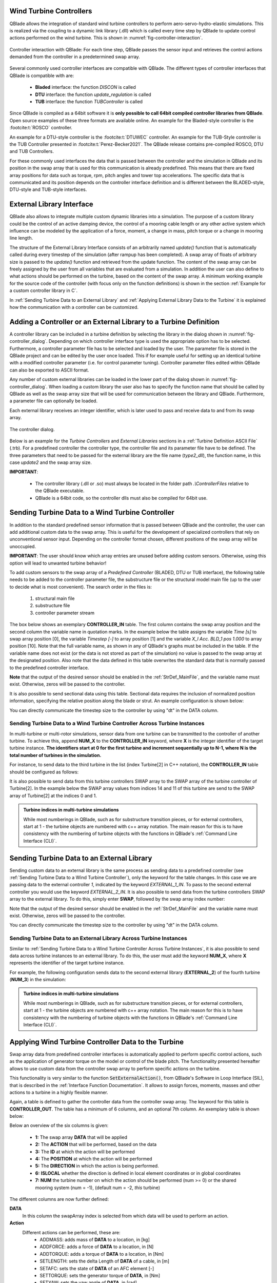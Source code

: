 Wind Turbine Controllers
------------------------

QBlade allows the integration of  standard wind turbine controllers to perform aero-servo-hydro-elastic simulations. This is realized via the coupling to a dynamic link library (.dll) which is called every time step by QBlade to update control actions performed on the wind turbine. This is shown in :numref:`fig-controller-interaction`.

.. _fig-controller-interaction:
.. figure:: controller_interaction.png
    :align: center
    :alt: Controller Interaction with QBlade.

    Controller interaction with QBlade: For each time step, QBlade passes the sensor input and retrieves the control actions demanded from the controller in a predetermined swap array.

Several commonly used controller interfaces are compatible with QBlade. The different types of controller interfaces that QBlade is compatible with are:

 * **Bladed** interface: the function *DISCON* is called 
 * **DTU** interface: the function *update_regulation* is called
 * **TUB** interface: the function *TUBController* is called
 
Since QBlade is compiled as a 64bit software it is **only possible to call 64bit compiled controller libraries from QBlade**. Open source examples of these three formats are available online. An example for the Bladed-style controller is the :footcite:t:`ROSCO` controller. 

An example for a DTU-style controller is the :footcite:t:`DTUWEC` controller. An example for the TUB-Style controller is the TUB Controller presented in :footcite:t:`Perez-Becker2021`. The QBlade release contains pre-compiled ROSCO, DTU and TUB Controllers.  

For these commonly used interfaces the data that is passed between the controller and the simulation in QBlade and its position in the swap array that is used for this communication is already predefined. This means that there are fixed array positions for data such as torque, rpm, pitch angles and tower top accelerations. The specific data that is communicated and its position depends on the controller interface definition and is different between the BLADED-style, DTU-style and TUB-style interfaces.
 
External Library Interface
--------------------------

QBlade also allows to integrate multiple custom dynamic libraries into a simulation. The purpose of a custom library could be the control of an active damping device, the control of a mooring cable length or any other active system which influence can be modeled by the application of a force, moment, a change in mass, pitch torque or a change in mooring line length. 

The structure of the External Library Interface consists of an arbitrarily named *update()* function that is automatically called during every timestep of the simulation (after rampup has been completed). A swap array of floats of arbitrary size is passed to the *update()* function and retrieved from the update function. The content of the swap array can be freely assigned by the user from all variables that are evaluated from a simulation. In addition the user can also define to what actions should be performed on the turbine, based on the content of the swap array. A minimum working example for the source code of the controller (with focus only on the function definitions) is shown in the section :ref:`Example for a custom controller library in C`.
	
In :ref:`Sending Turbine Data to an External Library` and  :ref:`Applying External Library Data to the Turbine` it is explained how the communication with a controller can be customized. 

Adding a Controller or an External Library to a Turbine Definition
------------------------------------------------------------------

A controller library can be included in a turbine definition by selecting the library in the dialog shown in :numref:`fig-controller_dialog`. Depending on which controller interface type is used the appropriate option has to be selected. Furthermore, a controller parameter file has to be selected and loaded by the user. The parameter file is stored in the QBlade project and can be edited by the user once loaded. This if for example useful for setting up an identical turbine with a modified controller parameter (i.e. for control parameter tuning). Controller parameter files edited within QBlade can also be exported to ASCII format. 

Any number of custom external libraries can be loaded in the lower part of the dialog shown in :numref:`fig-controller_dialog`. When loading a custom library the user also has to specify the function name that should be called by QBlade as well as the swap array size that will be used for communication between the library and QBlade. Furthermore, a parameter file can optionally be loaded. 

Each external library receives an integer identifier, which is later used to pass and receive data to and from its swap array.

.. _fig-controller_dialog:
.. figure:: controller_dialog.png
    :align: center
    :scale: 80%
    :alt: The controller dialog.
    
    The controller dialog.
    
Below is an example for the *Turbine Controllers* and *External Libraries* sections in a :ref:`Turbine Definition ASCII File` (.trb). For a predefined controller the controller type, the controller file and its parameter file have to be defined. The three parameters that need to be passed for the external library are the file name (*type2_dll*), the function name, in this case *update2* and the swap array size.

.. code-block:: console
	:caption: : customDll.cpp
	
	----------------------------------------Turbine Controller-----------------------------------------------------------
	3                                        CONTROLLERTYPE     - the type of turbine controller 0 = none, 1 = BLADED, 2 = DTU, 3 = TUB
	TUBCon_1.3.9_64Bit                       CONTROLLERFILE     - the controller file name, WITHOUT file ending (.dll or .so ) - leave blank if unused
	Control/TUBCon_Params_V1.3.9_NREL5MW.xml PARAMETERFILE      - the controller parameter file name (leave blank if unused)

	----------------------------------------External Libraries-----------------------------------------------------------
	type2_dll                                LIBFILE_1          - the library file name, WITHOUT file ending (.dll or .so )
	update2                                  LIBFUNCTION_1      - the library function name that should be called every timestep
	100                                      LIBARRAYSIZE_1     - the library swap array size for data exchange
	param.txt                                LIBPARAMETERFILE_1 - the library parameter file name (leave blank if unused)

**IMPORTANT**: 

 - The controller library (.dll or .so) must always be located in the folder path *.\\ControllerFiles* relative to the QBlade executable. 
 - QBlade is a 64bit code, so the controller dlls must also be compiled for 64bit use. 


Sending Turbine Data to a Wind Turbine Controller
-------------------------------------------------

In addition to the standard predefined sensor information that is passed between QBlade and the controller, the user can add additional custom data to the swap array. This is useful for the development of specialized controllers that rely on unconventional sensor input. Depending on the controller format chosen, different positions of the swap array will be unoccupied. 

**IMPORTANT**: The user should know which array entries are unused before adding custom sensors. Otherwise, using this option will lead to unwanted turbine behavior!

To add custom sensors to the swap array of a *Predefined Controller* (BLADED, DTU or TUB interface), the following table needs to be added to the controller parameter file, the substructure file or the structural model main file (up to the user to decide what is most convenient). The search order in the files is:

 1. structural main file
 2. substructure file
 3. controller parameter stream

The box below shows an exemplary **CONTROLLER_IN** table. The first column contains the swap array position and the second column the variable name in quotation marks. In the example below the table assigns the variable *Time [s]* to swap array position [0], the variable *Timestep [-]* to array position [1] and the variable *X_l Acc. BLD_1 pos 1.000* to array position [10]. Note that the full variable name, as shown in any of QBlade's graphs must be included in the table. If the variable name does not exist (or the data is not stored as part of the simulation) no value is passed to the swap array at the designated position. Also note that the data defined in this table overwrites the standard data that is normally passed to the predefined controller interface.

.. code-block:: console
	:caption: : CONTROLLER_IN Table
	
	CONTROLLER_IN
	SWAP DATA
	0    "Time [s]"
	1    "Timestep [-]"
	10   "X_l Acc. BLD_1 pos 1.000"

**Note** that the output of the desired sensor should be enabled in the :ref:`StrDef_MainFile`, and the variable name must exist. Otherwise, zeros will be passed to the controller.

It is also possible to send sectional data using this table. Sectional data requires the inclusion of normalized position information, specifying the relative position along the blade or strut. An example configuration is shown below:

.. code-block:: console
    :caption: CONTROLLER_IN Table Example – Sending Sectional Data

    CONTROLLER_IN
    SWAP DATA POSITION
    0    "Angle of Attack at 0.25c (at section) Blade 1 [deg]" 0.5
    1    "Circulation (at section) Blade 2 [m^2/s]" 0.2
    10   "Time [s]"
	
You can directly communicate the timestep size to the controller by using "dt" in the DATA column.

Sending Turbine Data to a Wind Turbine Controller Across Turbine Instances
^^^^^^^^^^^^^^^^^^^^^^^^^^^^^^^^^^^^^^^^^^^^^^^^^^^^^^^^^^^^^^^^^^^^^^^^^^

In multi-turbine or multi-rotor simulations, sensor data from one turbine can be transmitted to the controller of another turbine. To achieve this, append **NUM_X** to the **CONTROLLER_IN** keyword, where **X** is the integer identifier of the target turbine instance. **The identifiers start at 0 for the first turbine and increment sequentially up to N-1, where N is the total number of turbines in the simulation.**

For instance, to send data to the third turbine in the list (index Turbine[2] in C++ notation), the **CONTROLLER_IN** table should be configured as follows:


.. code-block:: console
    :caption: CONTROLLER_IN Table Example – Sending Data to Turbine[2] (the third item in C++)

    CONTROLLER_IN NUM_2
    SWAP DATA
    0    "Time [s]"
    1    "Timestep [-]"
    10   "X_l Acc. BLD_1 pos 1.000"
    
It is also possible to send data from this turbine controllers SWAP array to the SWAP array of the turbine controller of Turbine[2]. In the example below the SWAP array values from indices 14 and 11 of this turbine are send to the SWAP array of Turbine[2] at the indices 0 and 1.

.. code-block:: console
    :caption: CONTROLLER_IN Table Example – Sending Sectional Data

    CONTROLLER_IN NUM_2
    SWAP DATA POSITION
    0    "SWAP_14" 
    1    "SWAP_11"
    
.. admonition:: Turbine indices in multi-turbine simulations
   :class: important
   
   While most numberings in QBlade, such as for substructure transition pieces, or for external controllers, start at 1 - the turbine objects are numbered with c++ array notation. The main reason for this is to have consistency with the numbering of turbine objects with the functions in QBlade's :ref:`Command Line Interface (CLI)`.

Sending Turbine Data to an External Library
-------------------------------------------

Sending custom data to an external library is the same process as sending data to a predefined controller (see :ref:`Sending Turbine Data to a Wind Turbine Controller`), only the keyword for the table changes. In this case we are passing data to the external controller *1*, indicated by the keyword *EXTERNAL_1_IN*. To pass to the second external controller you would use the keyword *EXTERNAL_2_IN*. It is also possible to send data from the turbine controllers SWAP array to the external library. To do this, simply enter **SWAP**, followed by the swap array index number:

.. code-block:: console
	:caption: : EXTERNAL_1_IN Table
	
	EXTERNAL_1_IN
	SWAP DATA
	0    "Time [s]"
	1    "Timestep [-]"
	2    "SWAP_3"

Note that the output of the desired sensor should be enabled in the :ref:`StrDef_MainFile` and the variable name must exist. Otherwise, zeros will be passed to the controller.

You can directly communicate the timestep size to the controller by using "dt" in the DATA column.

Sending Turbine Data to an External Library Across Turbine Instances
^^^^^^^^^^^^^^^^^^^^^^^^^^^^^^^^^^^^^^^^^^^^^^^^^^^^^^^^^^^^^^^^^^^^

Similar to :ref:`Sending Turbine Data to a Wind Turbine Controller Across Turbine Instances`, it is also possible to send data across turbine instances to an external library. To do this, the user must add the keyword **NUM_X**, where **X** represents the identifier of the target turbine instance.

For example, the following configuration sends data to the second external library (**EXTERNAL_2**) of the fourth turbine (**NUM_3**) in the simulation:

.. code-block:: console
    :caption: EXTERNAL_2_IN Table Example – Sending Data to external controller 2 turbine with id = 3

    EXTERNAL_2_IN NUM_3
    SWAP DATA
    0    "Time [s]"
    1    "Timestep [-]"
    2    "SWAP_3"
    
.. admonition:: Turbine indices in multi-turbine simulations
   :class: important
   
   While most numberings in QBlade, such as for substructure transition pieces, or for external controllers, start at 1 - the turbine objects are numbered with c++ array notation. The main reason for this is to have consistency with the numbering of turbine objects with the functions in QBlade's :ref:`Command Line Interface (CLI)`.

Applying Wind Turbine Controller Data to the Turbine
----------------------------------------------------

Swap array data from predefined controller interfaces is automatically applied to perform specific control actions, such as the application of generator torque on the model or control of the blade pitch. The functionality presented hereafter allows to use custom data from the controller swap array to perform specific actions on the turbine. 

This functionality is very similar to the function :code:`SetExternalAction()`, from QBlade's Software in Loop Interface (SIL), that is described in the :ref:`Interface Function Documentation`. It allows to assign forces, moments, masses and other actions to a turbine in a highly flexible manner.

Again, a table is defined to gather the controller data from the controller swap array. The keyword for this table is **CONTROLLER_OUT**. The table has a minimum of 6 columns, and an optional 7th column. An exemplary table is shown below: 

.. code-block:: console
	:caption: : CONTROLLER_OUT Table
	
	CONTROLLER_OUT
	SWAP  ACTION     ID     POS  DIR  LOCAL  NUM
	50    SETLENGTH  MOO_1  1.0  X    true   0
	50    SETLENGTH  MOO_2  1.0  X    true   0

Below an overview of the six columns is given:

 * **1:** The swap array **DATA** that will be applied
 * **2:** The **ACTION** that will be performed, based on the data
 * **3:** The **ID** at which the action will be performed
 * **4:** The **POSITION** at which the action will be performed
 * **5:** The **DIRECTION** in which the action is being performed.
 * **6:** **ISLOCAL** whether the direction is defined in local element coordinates or in global coordinates
 * **7:** **NUM** the turbine number on which the action should be performed (num >= 0) or the shared mooring system (num = -1), (default num = -2, *this* turbine)

The different columns are now further defined:

**DATA**
 In this column the swapArray index is selected from which data will be used to perform an action.
  
**Action**
 Different actions can be performed, these are:
  * ADDMASS: adds mass of **DATA** to a location, in [kg]
  * ADDFORCE: adds a force of **DATA** to a location, in [N]
  * ADDTORQUE: adds a torque of **DATA** to a location, in [Nm]
  * SETLENGTH: sets the delta Length of **DATA** of a cable, in [m]
  * SETAFC: sets the state of **DATA** of an AFC element [-]
  * SETTORQUE: sets the generator torque of **DATA**, in [Nm]
  * SETYAW: sets the yaw angle of **DATA**, in [rad]
  * SETPITCH: sets the pitch angle of **DATA** for BLD_X, in [rad]
  * SETBRAKE: sets the brake modulation of **DATA** [0-1]
  * POSOFFSET : applies a position offset, in [m]
  * ROTOFFSET : applies a rotation offset, in [rad]

**ID**
 The **ID** is used to identify a certain turbine component, possible **IDs** and actions that can be performed on them are shown below:
  * CAB_<X>: applies the action to the guycable with ID <X>. Actions on cables are: SETLENGTH, ADDMASS, ADDFORCE
  * MOO_<X>: applies the action to the mooring line with ID <X>. Actions on moorings are: SETLENGTH, ADDMASS, ADDFORCE
  * TRQ: applies the action to the torquetube. Actions on the torquetube are: ADDFORCE, ADDTORQUE, ADDMASS
  * BLD_<X>: applies the action to blade <X>. Actions on the blades are: ADDFORCE, ADDTORQUE, ADDMASS
  * STR_<X>_<Y>: applies the action to strut <X> of blade <Y>. Actions on the struts are: ADDFORCE, ADDTORQUE, ADDMASS
  * AFC_<X>_<Y>: applies the action to AFC <X> of blade <Y>. Actions on the AFC elements are: SETAFC
  * SUB_<X>: applies the action to the substructure element with ID <X>. Actions on the substructure elements are: ADDFORCE, ADDTORQUE, ADDMASS
  * JNT_<X>: applies the action to the substructure joint with ID <X>. Actions on the substructure joints are: ADDFORCE, ADDTORQUE, ADDMASS
  * HUB: applies the action to the free LSS hub node. Actions on the hub node are: ADDFORCE, ADDTORQUE, ADDMASS
  * HUBFIXED: applies the action to the fixed non-rotating hub node. Actions on the hub node are: DDFORCE, ADDTORQUE, ADDMASS, POSOFFSET, ROTOFFSET
  * NAC: applies the action to the nacelle node, located at the tower top, yawing. Actions on the nacelle node are: POSOFFSET, ROTOFFSET 

**POSITION**
 Sets the normalized position [0-1] at which the mass, force or torque is applied. Only has an effect on elements, not on nodes. 
 
**DIRECTION**
 Specifies the direction along which the force or torque is applied, options are "X", "Y", "Z".
 
**ISLOCAL**
 Specifies sets whether the direction is defined in global or local (element or node) coordinates.
 
**NUM**
 (OPTIONAL) Specifies if the action should be performed on different turbine in a multi-turbine simulation (num >=0) or on the global mooring system (num == -1), (default: num = -1, *this* turbine)

Applying External Library Data to the Turbine
---------------------------------------------

Applying custom data from an external library library to the turbine is the same as applying this data from a predefined controller (see :ref:`Applying Wind Turbine Controller Data to the Turbine`) with the exception that the keyword of the table changes to **EXTERNAL_<num>_OUT**, where **<num>** is to be replaced by the library integer ID.

.. code-block:: console
	:caption: : EXTERNAL_1_OUT Table
	
	EXTERNAL_1_OUT
	SWAP  ACTION     ID     POS  DIR  LOCAL  NUM
	50    SETLENGTH  MOO_1  1.0  X    true   0
	50    SETLENGTH  MOO_2  1.0  X    true   0
	
	

Example for a custom controller library in C
--------------------------------------------

The example below shows the source code of a simple external controller library in C-language. Remember that this library should be compiled as **64bit** to be compatible with QBlade.

.. code-block:: c
	:linenos:
	:caption: : customDll.cpp

	#include <stdio.h>
	#include <cstring>
	
	bool firstCall = true;
	double value;
	char message_out[1024];
	
	//----------------------------------------------------------------
	// Called once per timestep. This function name needs to match the
	// one that you have assigned as the library function name.
	//----------------------------------------------------------------
	extern "C" __declspec(dllexport) void __cdecl update(float *avrSwap){
	
		if (firstCall){
			// example one-time initialization
			snprintf(message_out,sizeof(message_out),"update call: first call, do some initialization things! Timestep = %f",avrSwap[1]);
			firstCall = false;
		}
		else{
			// this is an example how some value is computed from the data in the swap array and then
			// returned in the same swap array at position [50]
			snprintf(message_out,sizeof(message_out),"update call: successive call, do some calculation things! Time = %f",avrSwap[0]);
			avrSwap[50] = avrSwap[0]*(-1.0);
		}
	
	}
	
	//----------------------------------------------------------------
	// Called once before the first `update`. `paramFile` is the full
	// path to your parameter file. Use it to load config.
	// This function should have the same name as the "update" 
	// function with "_init" appended to it
	//----------------------------------------------------------------
	extern "C" __declspec(dllexport) void __cdecl update_init(const char *paramFile){
	
		snprintf(message_out,sizeof(message_out),"_init call: full parameter filename %s",paramFile);
		// TODO: open paramFile, parse settings, initialize your controller here
	}
	
	//----------------------------------------------------------------
	// if this optional function is defined QBlade calls it 
	// automatically to print the output that "update" passes to the
	// message_out variable. This function should have the same name 
	// as the "update" function with "_message" appended to it.
	//----------------------------------------------------------------
	extern "C" __declspec(dllexport) void __cdecl update_message(char *outBuf){
	
		// copy the full 1024-byte buffer, including its terminator
		std::memcpy(outBuf, message_out, sizeof(message_out));
	}

.. footbibliography::
